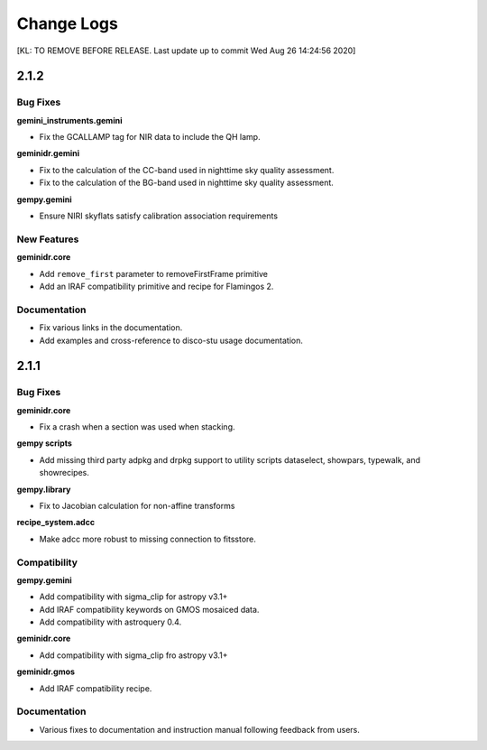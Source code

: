 .. changes.rst

.. _changes:

***********
Change Logs
***********

[KL: TO REMOVE BEFORE RELEASE.  Last update up to commit  Wed Aug 26 14:24:56 2020]

2.1.2
=====

Bug Fixes
---------

**gemini_instruments.gemini**

* Fix the GCALLAMP tag for NIR data to include the QH lamp.

**geminidr.gemini**

* Fix to the calculation of the CC-band used in nighttime sky quality assessment.
* Fix to the calculation of the BG-band used in nighttime sky quality assessment.

**gempy.gemini**

* Ensure NIRI skyflats satisfy calibration association requirements

New Features
------------

**geminidr.core**

* Add ``remove_first`` parameter to removeFirstFrame primitive
* Add an IRAF compatibility primitive and recipe for Flamingos 2.

Documentation
-------------

* Fix various links in the documentation.
* Add examples and cross-reference to disco-stu usage documentation.


2.1.1
=====

Bug Fixes
---------

**geminidr.core**

* Fix a crash when a section was used when stacking.

**gempy scripts**

* Add missing third party adpkg and drpkg support to utility scripts dataselect, showpars, typewalk, and showrecipes.

**gempy.library**

* Fix to Jacobian calculation for non-affine transforms

**recipe_system.adcc**

* Make adcc more robust to missing connection to fitsstore.


Compatibility
-------------

**gempy.gemini**

* Add compatibility with sigma_clip for astropy v3.1+
* Add IRAF compatibility keywords on GMOS mosaiced data.
* Add compatibility with astroquery 0.4.

**geminidr.core**

* Add compatibility with sigma_clip fro astropy v3.1+ 
  
**geminidr.gmos**

* Add IRAF compatibility recipe.


Documentation
-------------

* Various fixes to documentation and instruction manual following feedback from users.